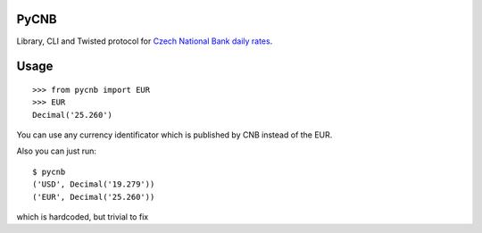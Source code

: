 PyCNB
======

Library, CLI and Twisted protocol for `Czech National Bank daily rates <http://www.cnb.cz/cs/index.html>`_.

Usage
=====

::

    >>> from pycnb import EUR
    >>> EUR
    Decimal('25.260')

You can use any currency identificator which is published by CNB instead of the EUR.

Also you can just run::

    $ pycnb
    ('USD', Decimal('19.279'))
    ('EUR', Decimal('25.260'))

which is hardcoded, but trivial to fix
